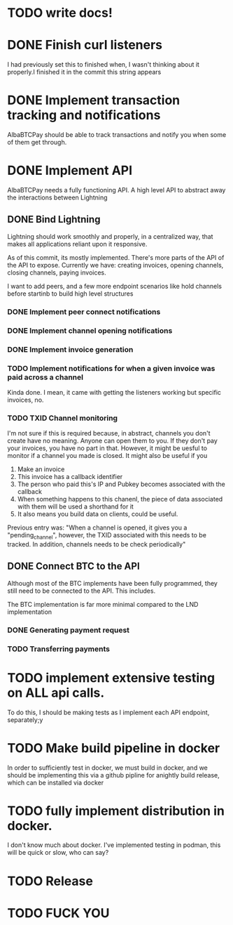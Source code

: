* TODO write  docs!
  SCHEDULED: <2025-09-06 Sat> DEADLINE: <2025-09-18 Thu>
* DONE Finish curl listeners
  DEADLINE: <2025-09-07 Sun> SCHEDULED: <2025-09-06 Sat> CLOSED: <2025-09-08 04:06>
  I had previously set this to finished when, I wasn't thinking about it properly.I finished it in the commit this string appears
* DONE Implement transaction tracking and notifications 
  SCHEDULED: <2025-09-07 Sun> DEADLINE: <2025-09-08 Mon> CLOSED: <2025-09-09 04:30>
  AlbaBTCPay should be able to track transactions and notify you when some of them get through. 

* DONE Implement API
  SCHEDULED: <2025-09-08 Mon> DEADLINE: <2025-09-11 Thu> CLOSED: <2025-09-11 Thu>
  AlbaBTCPay needs a fully functioning API. A high level API to abstract away the interactions between Lightning 

** DONE Bind Lightning
   SCHEDULED: <2025-09-08 Mon> DEADLINE: <2025-09-15 Mon>
  Lightning should work smoothly and properly, in a centralized way, that makes all applications reliant upon it responsive.

   As of this commit, its mostly implemented. There's more parts of the API of the API to expose. Currently we have: creating invoices, opening channels, closing channels, paying invoices. 

   I want to add peers, and a few more endpoint scenarios like hold channels before startinb to build high level structures

*** DONE Implement peer connect notifications
*** DONE Implement channel opening notifications
*** DONE  Implement invoice generation 
  CLOSED: <2025-09-10 04:55>
*** TODO Implement notifications for when a given invoice was paid across a channel
    Kinda done. I mean, it came with getting the listeners working but specific invoices, no.
*** TODO TXID Channel monitoring

    I'm not sure if this is required because, in abstract, channels you don't create have no meaning. Anyone can open them to you. If they don't pay your invoices, you have no part in that. However, it might be uesful to monitor if a channel you made is closed. It might also be useful if you 
    1. Make an invoice
    2. This invoice has a callback identifier 
    3. The person who paid this's IP and Pubkey becomes associated with the callback
    4. When something happens to this chanenl, the piece of data associated with them will be used a shorthand for it
    5. It also means you build data on clients, could be useful.

    Previous entry was: "When a channel is opened, it gives you a "pending_channel", however, the TXID associated with this needs to be tracked. In addition, channels needs to be check periodically"


** DONE Connect BTC to the API
   SCHEDULED: <2025-09-10 Wed> DEADLINE: <2025-09-11 Thu>
   Although most of the BTC implements have been fully programmed, they still need to be connected to the API. This includes.

   The BTC implementation is far more minimal compared to the LND implementation

*** DONE Generating payment request
*** TODO Transferring payments

* TODO implement extensive testing on ALL api calls.
  SCHEDULED: <2025-09-08 Mon> DEADLINE: <2025-09-16 Tue>
  To do this, I should be making tests as I implement each API endpoint, separately;y

* TODO Make build pipeline in docker
  SCHEDULED: <2025-09-14 Sun> DEADLINE: <2025-09-16 Tue>
  In order to sufficiently test in docker, we must build in docker, and we should be implementing this via a github pipline for anightly build release, which can be installed via docker

* TODO fully implement distribution in docker.
  SCHEDULED: <2025-09-14 Sun> DEADLINE: <2025-09-19 Fri>
  I don't know much about docker. I've implemented testing in podman, this will be quick or slow, who can say?

* TODO Release
  DEADLINE: <2025-09-20 Sat>

* TODO FUCK YOU
  DEADLINE: <2025-09-26 Fri> SCHEDULED: <2025-09-22 Mon>




